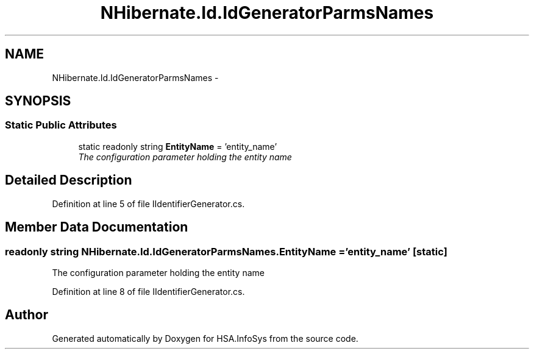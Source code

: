 .TH "NHibernate.Id.IdGeneratorParmsNames" 3 "Fri Jul 5 2013" "Version 1.0" "HSA.InfoSys" \" -*- nroff -*-
.ad l
.nh
.SH NAME
NHibernate.Id.IdGeneratorParmsNames \- 
.SH SYNOPSIS
.br
.PP
.SS "Static Public Attributes"

.in +1c
.ti -1c
.RI "static readonly string \fBEntityName\fP = 'entity_name'"
.br
.RI "\fIThe configuration parameter holding the entity name\fP"
.in -1c
.SH "Detailed Description"
.PP 
Definition at line 5 of file IIdentifierGenerator\&.cs\&.
.SH "Member Data Documentation"
.PP 
.SS "readonly string NHibernate\&.Id\&.IdGeneratorParmsNames\&.EntityName = 'entity_name'\fC [static]\fP"

.PP
The configuration parameter holding the entity name
.PP
Definition at line 8 of file IIdentifierGenerator\&.cs\&.

.SH "Author"
.PP 
Generated automatically by Doxygen for HSA\&.InfoSys from the source code\&.
